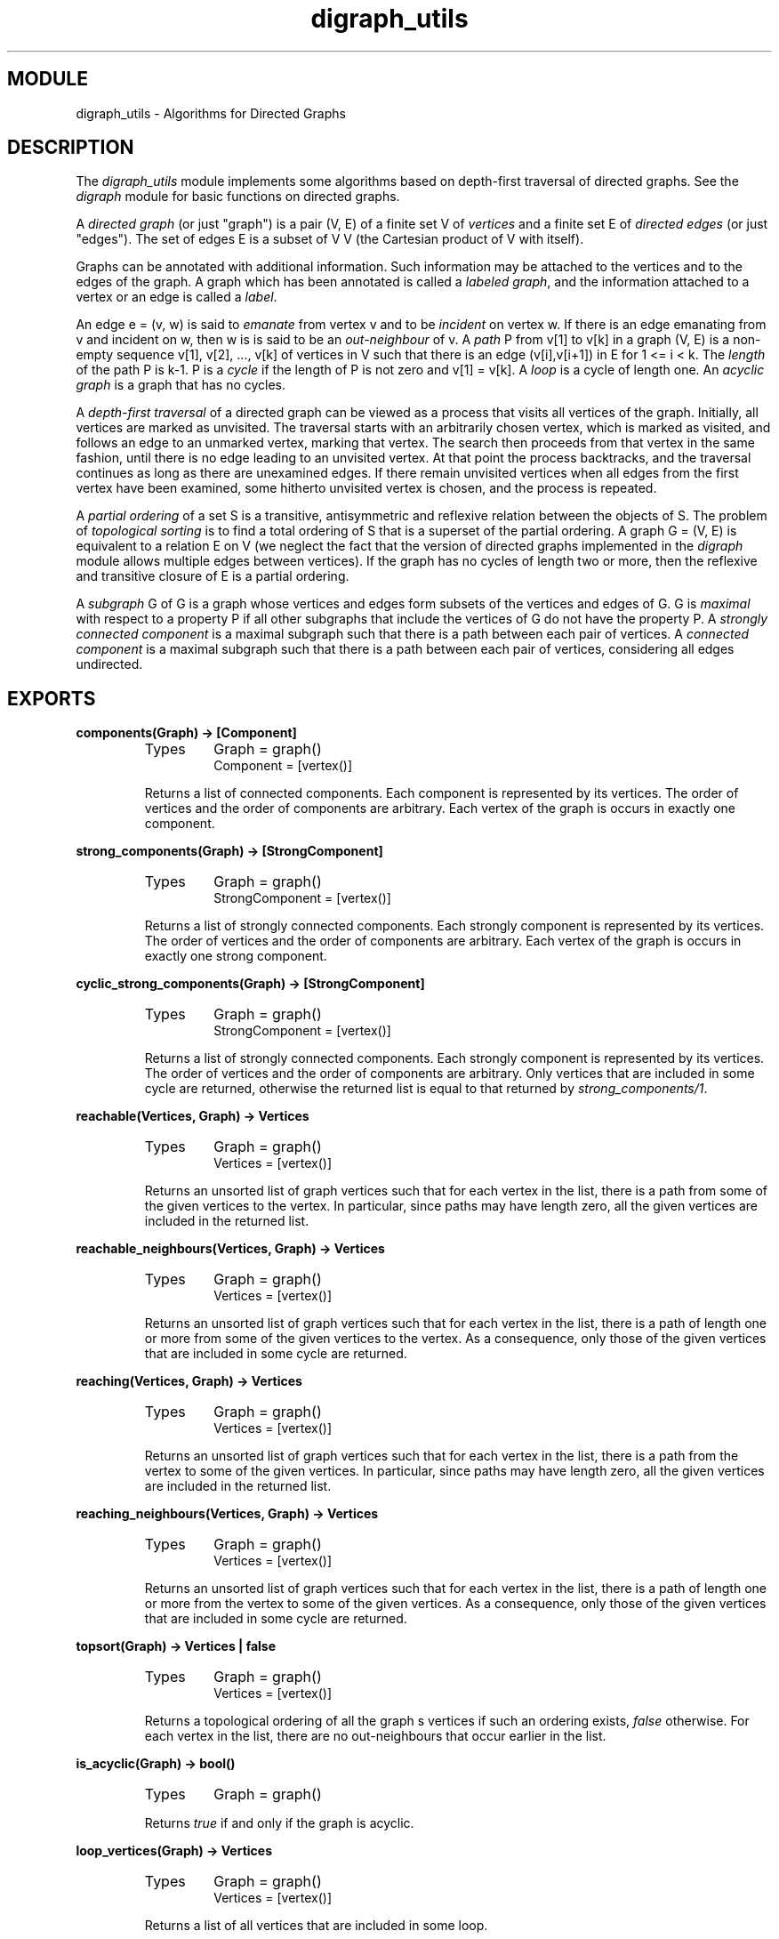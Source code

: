 .TH digraph_utils 3 "stdlib  1.9.1" "Ericsson Utvecklings AB" "ERLANG MODULE DEFINITION"
.SH MODULE
digraph_utils \- Algorithms for Directed Graphs
.SH DESCRIPTION
.LP
The \fIdigraph_utils\fR module implements some algorithms based on depth-first traversal of directed graphs\&. See the \fIdigraph\fR module for basic functions on directed graphs\&. 
.LP
A \fIdirected graph\fR (or just "graph") is a pair (V, E) of a finite set V of \fIvertices\fR and a finite set E of \fIdirected edges\fR (or just "edges")\&. The set of edges E is a subset of V   V (the Cartesian product of V with itself)\&. 
.LP
Graphs can be annotated with additional information\&. Such information may be attached to the vertices and to the edges of the graph\&. A graph which has been annotated is called a \fIlabeled graph\fR, and the information attached to a vertex or an edge is called a \fIlabel\fR\&. 
.LP
An edge e = (v, w) is said to \fIemanate\fR from vertex v and to be \fIincident\fR on vertex w\&. If there is an edge emanating from v and incident on w, then w is is said to be an \fIout-neighbour\fR of v\&. A \fIpath\fR P from v[1] to v[k] in a graph (V, E) is a non-empty sequence v[1], v[2], \&.\&.\&., v[k] of vertices in V such that there is an edge (v[i],v[i+1]) in E for 1 <= i < k\&. The \fIlength\fR of the path P is k-1\&. P is a \fIcycle\fR if the length of P is not zero and v[1] = v[k]\&. A \fIloop\fR is a cycle of length one\&. An \fIacyclic graph\fR is a graph that has no cycles\&. 
.LP
A \fIdepth-first traversal\fR of a directed graph can be viewed as a process that visits all vertices of the graph\&. Initially, all vertices are marked as unvisited\&. The traversal starts with an arbitrarily chosen vertex, which is marked as visited, and follows an edge to an unmarked vertex, marking that vertex\&. The search then proceeds from that vertex in the same fashion, until there is no edge leading to an unvisited vertex\&. At that point the process backtracks, and the traversal continues as long as there are unexamined edges\&. If there remain unvisited vertices when all edges from the first vertex have been examined, some hitherto unvisited vertex is chosen, and the process is repeated\&. 
.LP
A \fIpartial ordering\fR of a set S is a transitive, antisymmetric and reflexive relation between the objects of S\&. The problem of \fItopological sorting\fR is to find a total ordering of S that is a superset of the partial ordering\&. A graph G = (V, E) is equivalent to a relation E on V (we neglect the fact that the version of directed graphs implemented in the \fIdigraph\fR module allows multiple edges between vertices)\&. If the graph has no cycles of length two or more, then the reflexive and transitive closure of E is a partial ordering\&. 
.LP
A \fIsubgraph\fR G  of G is a graph whose vertices and edges form subsets of the vertices and edges of G\&. G  is \fImaximal\fR with respect to a property P if all other subgraphs that include the vertices of G  do not have the property P\&. A \fIstrongly connected component\fR is a maximal subgraph such that there is a path between each pair of vertices\&. A \fIconnected component\fR is a maximal subgraph such that there is a path between each pair of vertices, considering all edges undirected\&. 

.SH EXPORTS
.LP
.B
components(Graph) -> [Component]
.br
.RS
.TP
Types
Graph = graph()
.br
Component = [vertex()]
.br
.RE
.RS
.LP
Returns a list of connected components\&. Each component is represented by its vertices\&. The order of vertices and the order of components are arbitrary\&. Each vertex of the graph is occurs in exactly one component\&. 
.RE
.LP
.B
strong_components(Graph) -> [StrongComponent]
.br
.RS
.TP
Types
Graph = graph()
.br
StrongComponent = [vertex()]
.br
.RE
.RS
.LP
Returns a list of strongly connected components\&. Each strongly component is represented by its vertices\&. The order of vertices and the order of components are arbitrary\&. Each vertex of the graph is occurs in exactly one strong component\&. 
.RE
.LP
.B
cyclic_strong_components(Graph) -> [StrongComponent]
.br
.RS
.TP
Types
Graph = graph()
.br
StrongComponent = [vertex()]
.br
.RE
.RS
.LP
Returns a list of strongly connected components\&. Each strongly component is represented by its vertices\&. The order of vertices and the order of components are arbitrary\&. Only vertices that are included in some cycle are returned, otherwise the returned list is equal to that returned by \fIstrong_components/1\fR\&. 
.RE
.LP
.B
reachable(Vertices, Graph) -> Vertices
.br
.RS
.TP
Types
Graph = graph()
.br
Vertices = [vertex()]
.br
.RE
.RS
.LP
Returns an unsorted list of graph vertices such that for each vertex in the list, there is a path from some of the given vertices to the vertex\&. In particular, since paths may have length zero, all the given vertices are included in the returned list\&. 
.RE
.LP
.B
reachable_neighbours(Vertices, Graph) -> Vertices
.br
.RS
.TP
Types
Graph = graph()
.br
Vertices = [vertex()]
.br
.RE
.RS
.LP
Returns an unsorted list of graph vertices such that for each vertex in the list, there is a path of length one or more from some of the given vertices to the vertex\&. As a consequence, only those of the given vertices that are included in some cycle are returned\&. 
.RE
.LP
.B
reaching(Vertices, Graph) -> Vertices
.br
.RS
.TP
Types
Graph = graph()
.br
Vertices = [vertex()]
.br
.RE
.RS
.LP
Returns an unsorted list of graph vertices such that for each vertex in the list, there is a path from the vertex to some of the given vertices\&. In particular, since paths may have length zero, all the given vertices are included in the returned list\&. 
.RE
.LP
.B
reaching_neighbours(Vertices, Graph) -> Vertices
.br
.RS
.TP
Types
Graph = graph()
.br
Vertices = [vertex()]
.br
.RE
.RS
.LP
Returns an unsorted list of graph vertices such that for each vertex in the list, there is a path of length one or more from the vertex to some of the given vertices\&. As a consequence, only those of the given vertices that are included in some cycle are returned\&. 
.RE
.LP
.B
topsort(Graph) -> Vertices | false
.br
.RS
.TP
Types
Graph = graph()
.br
Vertices = [vertex()]
.br
.RE
.RS
.LP
Returns a topological ordering of all the graph s vertices if such an ordering exists, \fIfalse\fR otherwise\&. For each vertex in the list, there are no out-neighbours that occur earlier in the list\&. 
.RE
.LP
.B
is_acyclic(Graph) -> bool()
.br
.RS
.TP
Types
Graph = graph()
.br
.RE
.RS
.LP
Returns \fItrue\fR if and only if the graph is acyclic\&. 
.RE
.LP
.B
loop_vertices(Graph) -> Vertices
.br
.RS
.TP
Types
Graph = graph()
.br
Vertices = [vertex()]
.br
.RE
.RS
.LP
Returns a list of all vertices that are included in some loop\&. 
.RE
.LP
.B
subgraph(Graph, Vertices, Options) -> Subgraph | {error, Reason} 
.br
.B
subgraph(Graph, Vertices) -> Subgraph | {error, Reason} 
.br
.RS
.TP
Types
Graph = Subgraph = graph()
.br
Options = [{type, SubgraphType}, {keep_labels, bool()}]
.br
Reason = {invalid_option, term()} | {unknown_type, term()}
.br
SubgraphType = inherit | type()
.br
Vertices = [vertex()]
.br
.RE
.RS
.LP
Creates a maximal subgraph of \fIGraph\fR having as vertices those vertices of \fIGraph\fR that are mentioned in \fIVertices\fR\&. 
.LP
If the value of the option \fItype\fR is \fIinherit\fR, which is the default, then the type of \fIGraph\fR is used for the subgraph as well\&. Otherwise the option value of \fItype\fR is used as argument to \fIdigraph:new/1\fR\&. 
.LP
If the value of the option \fIkeep_labels\fR is \fItrue\fR, which is the default, then the labels of vertices and edges of \fIGraph\fR are used for the subgraph as well\&. If the value is \fIfalse\fR, then the default label, \fI[]\fR, is used for the subgraph s vertices and edges\&. 
.LP
\fIsubgraph(Graph, Vertices)\fR is equivalent to \fIsubgraph(Graph, Vertices, [])\fR\&. 
.RE
.LP
.B
condensation(Graph) -> CondensedGraph
.br
.RS
.TP
Types
Graph = CondensedGraph = graph()
.br
.RE
.RS
.LP
Creates a graph where the vertices are the strongly connected components as returned by \fIstrong_components/1\fR\&. If X and Y are strongly connected components, and there exist vertices x and y in X and Y respectively such that there is an edge emanating from x and incident on y, then an edge emanating from X and incident on Y is created\&. 
.LP
The created graph has the same type as \fIGraph\fR\&. All vertices and edges have the default label \fI[]\fR\&. 
.LP
Each and every cycle is included in some strongly connected component, which implies that there always exists a topological ordering of the created graph\&. 
.RE
.LP
.B
preorder(Graph) -> Vertices
.br
.RS
.TP
Types
Graph = graph()
.br
Vertices = [vertex()]
.br
.RE
.RS
.LP
Returns all vertices of the graph\&. The order is given by a depth-first traversal of the graph, collecting visited vertices in pre-order\&. 
.RE
.LP
.B
postorder(Graph) -> Vertices
.br
.RS
.TP
Types
Graph = graph()
.br
Vertices = [vertex()]
.br
.RE
.RS
.LP
Returns all vertices of the graph\&. The order is given by a depth-first traversal of the graph, collecting visited vertices in postorder\&. More precisely, the vertices visited while searching from an arbitrarily chosen vertex are collected in postorder, and all those collected vertices are placed before the subsequently visited vertices\&. 
.RE
.SH See Also
.LP
digraph(3) 
.SH AUTHOR
.nf
Hans Bolinder - support@erlang.ericsson.se
.fi
